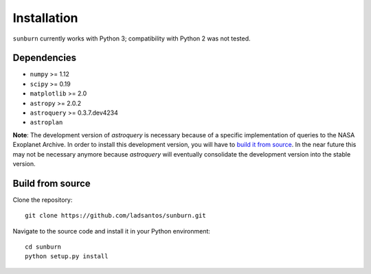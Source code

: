 Installation
============

``sunburn`` currently works with Python 3; compatibility with Python 2 was not tested.

Dependencies
------------

* ``numpy`` >= 1.12
* ``scipy`` >= 0.19
* ``matplotlib`` >= 2.0
* ``astropy`` >= 2.0.2
* ``astroquery`` >= 0.3.7.dev4234
* ``astroplan``

**Note**: The development version of `astroquery` is necessary because of a specific implementation of queries to the NASA Exoplanet Archive. In order to install this development version, you will have to `build it from source <http://astroquery.readthedocs.io/en/latest/#building-from-source>`_. In the near future this may not be necessary anymore because `astroquery` will eventually consolidate the development version into the stable version.

Build from source
-----------------
Clone the repository::

    git clone https://github.com/ladsantos/sunburn.git

Navigate to the source code and install it in your Python environment::

    cd sunburn
    python setup.py install

.. Indices and tables
   ==================
   * :ref:`genindex`
   * :ref:`modindex`
   * :ref:`search`